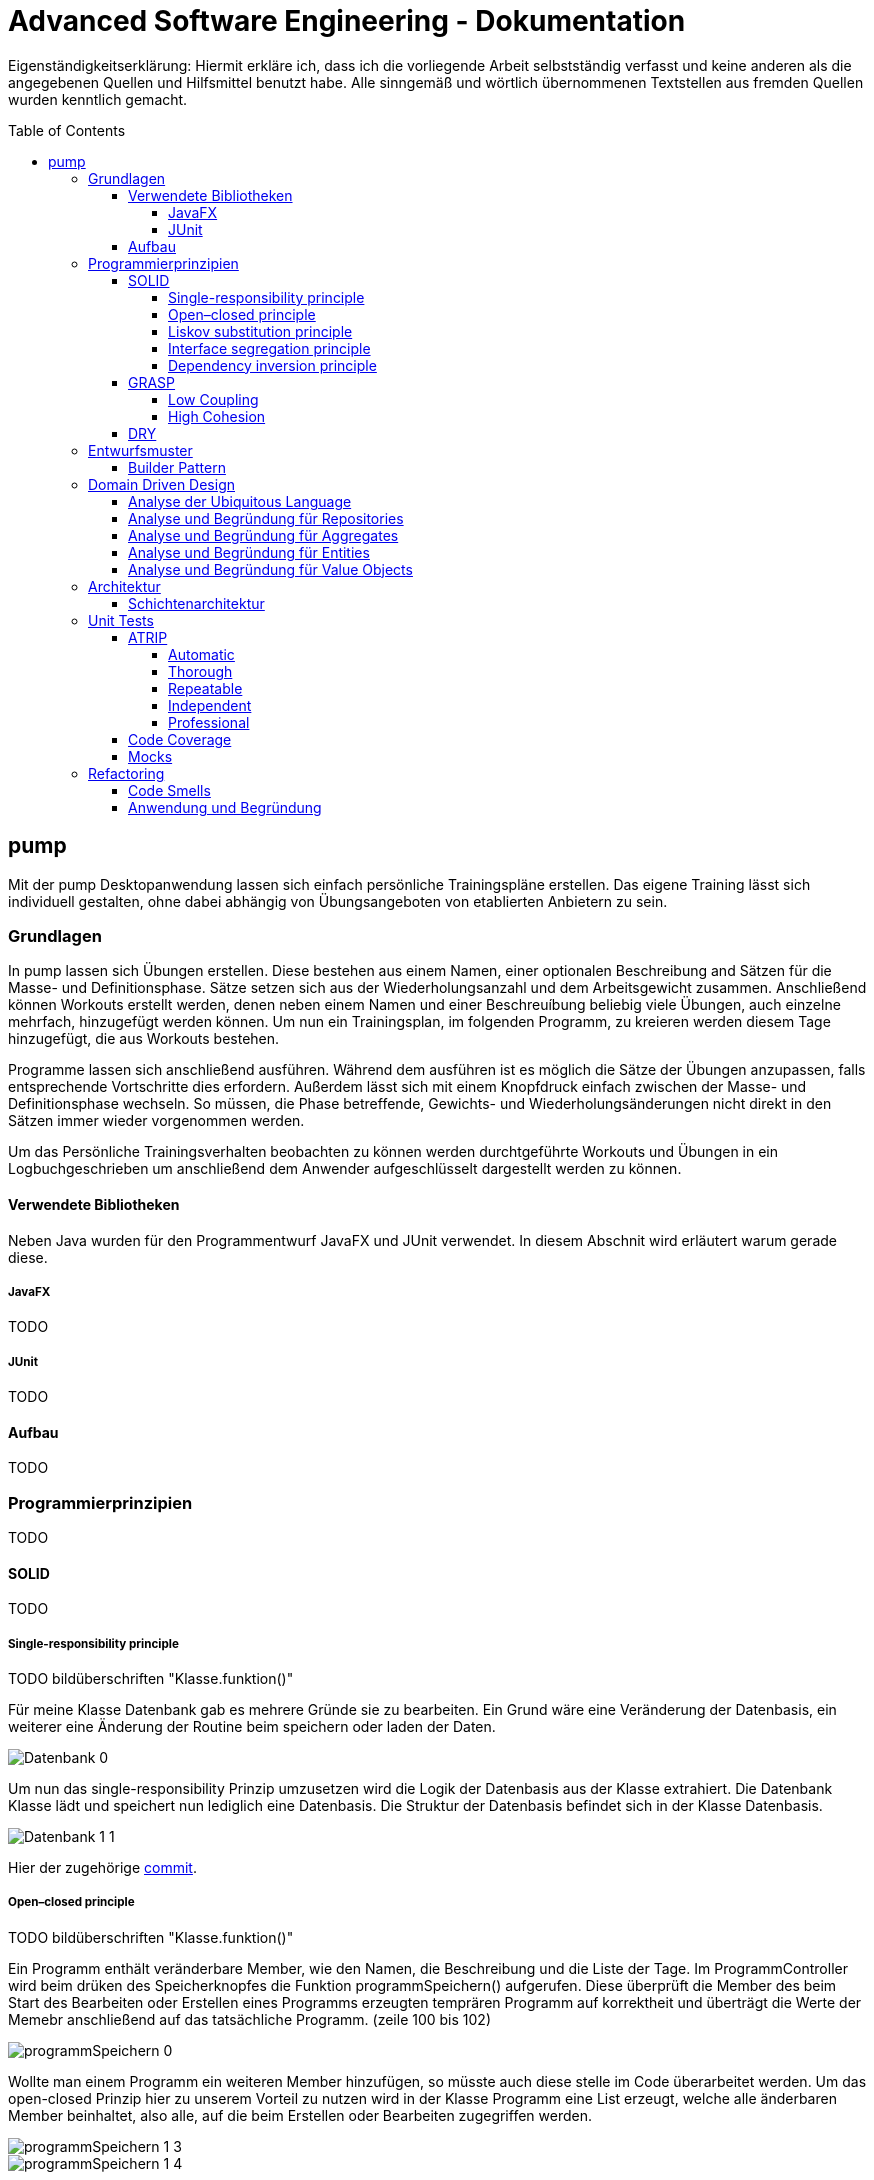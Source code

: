 // Header of this document:

Advanced Software Engineering - Dokumentation
=============================================
:toc:
:toc-placement: preamble
:toclevels: 4

Eigenständigkeitserklärung: Hiermit erkläre ich, dass ich die vorliegende Arbeit selbstständig verfasst und keine anderen als die angegebenen Quellen und Hilfsmittel benutzt habe. Alle sinngemäß und wörtlich übernommenen Textstellen aus fremden Quellen wurden kenntlich gemacht.

== pump
Mit der pump Desktopanwendung lassen sich einfach persönliche Trainingspläne erstellen. Das eigene Training lässt sich individuell gestalten, ohne dabei abhängig von Übungsangeboten von etablierten Anbietern zu sein.


=== Grundlagen
In pump lassen sich Übungen erstellen. Diese bestehen aus einem Namen, einer optionalen Beschreibung and Sätzen für die Masse- und Definitionsphase. Sätze setzen sich aus der Wiederholungsanzahl und dem Arbeitsgewicht zusammen. Anschließend können Workouts erstellt werden, denen neben einem Namen und einer Beschreuíbung beliebig viele Übungen, auch einzelne mehrfach, hinzugefügt werden können. Um nun ein Trainingsplan, im folgenden Programm, zu kreieren werden diesem Tage hinzugefügt, die aus Workouts bestehen.

Programme lassen sich anschließend ausführen. Während dem ausführen ist es möglich die Sätze der Übungen anzupassen, falls entsprechende Vortschritte dies erfordern. Außerdem lässt sich mit einem Knopfdruck einfach zwischen der Masse- und Definitionsphase wechseln. So müssen, die Phase betreffende, Gewichts- und Wiederholungsänderungen nicht direkt in den Sätzen immer wieder vorgenommen werden.

Um das Persönliche Trainingsverhalten beobachten zu können werden durchtgeführte Workouts und Übungen in ein Logbuchgeschrieben um anschließend dem Anwender aufgeschlüsselt dargestellt werden zu können.


==== Verwendete Bibliotheken
Neben Java wurden für den Programmentwurf JavaFX und JUnit verwendet. In diesem Abschnit wird erläutert warum gerade diese.

===== JavaFX
TODO

===== JUnit
TODO

==== Aufbau
TODO


=== Programmierprinzipien
TODO

==== SOLID
TODO

===== Single-responsibility principle
TODO bildüberschriften "Klasse.funktion()"

Für meine Klasse Datenbank gab es mehrere Gründe sie zu bearbeiten. Ein Grund wäre eine Veränderung der Datenbasis, ein weiterer eine Änderung der Routine beim speichern oder laden der Daten.

image::doc/screenshots/Datenbank_0.png[]

Um nun das single-responsibility Prinzip umzusetzen wird die Logik der Datenbasis aus der Klasse extrahiert. Die Datenbank Klasse lädt und speichert nun lediglich eine Datenbasis. Die Struktur der Datenbasis befindet sich in der Klasse Datenbasis.

image::doc/screenshots/Datenbank_1_1.png[]

Hier der zugehörige link:https://github.com/zeno420/pump/commit/55e2463a3013b87e0f49d280a61823e3f4b1fb3b[commit].

===== Open–closed principle
TODO bildüberschriften "Klasse.funktion()"

Ein Programm enthält veränderbare Member, wie den Namen, die Beschreibung und die Liste der Tage. Im ProgrammController wird beim drüken des Speicherknopfes die Funktion programmSpeichern() aufgerufen. Diese überprüft die Member des beim Start des Bearbeiten oder Erstellen eines Programms erzeugten temprären Programm auf korrektheit und überträgt die Werte der Memebr anschließend auf das tatsächliche Programm. (zeile 100 bis 102)

image::doc/screenshots/programmSpeichern_0.png[]

Wollte man einem Programm ein weiteren Member hinzufügen, so müsste auch diese stelle im Code überarbeitet werden. Um das open-closed Prinzip hier zu unserem Vorteil zu nutzen wird in der Klasse Programm eine List erzeugt, welche alle änderbaren Member beinhaltet, also alle, auf die beim Erstellen oder Bearbeiten zugegriffen werden.

image::doc/screenshots/programmSpeichern_1_3.png[]
image::doc/screenshots/programmSpeichern_1_4.png[]

Eine neue Funktion "aenderbareMemberUebertragen(List<Property> tmpAenderbareMember)" iteriert nun über all diese Felder und überträggt die Werte.

image::doc/screenshots/programmSpeichern_1_2.png[]

In "programmSpeichern()" muss nun nur noch die Funktion zum Übertragen aufgerufen werden.

image::doc/screenshots/programmSpeichern_1_1.png[]

Somit kann in Programm einfach die Liste der Member erweitert werden ohne programmSpeicher() im ProgrammController ändern zu müssen. Hier der zugehörige link:https://github.com/zeno420/pump/commit/7f2e49c88027a5826853e37daa7ffb2067a33d93[commit].

===== Liskov substitution principle
TODO keine abgeleiteten klassen/ property als beispiel zum beweis dass verstanden/ listcell

===== Interface segregation principle
TODO

===== Dependency inversion principle
TODO bildüberschriften "Klasse.funktion()"

In der Statistik Klasse wurden den Funktionen, die Listen von Logeinträgen nach gewissen Kriterien zusammenfassen, initial mit einer ObservableList als parameter aufgerufen.

image::doc/screenshots/StatistikDI_0.png[]

Dependency inversion fordert, dass auf das abstrakteste Level abgestuft wird. Die Funktionen werden jetzt also mit List als parameter aufgerufen.

image::doc/screenshots/StatistikDI_1_1.png[]


==== GRASP
TODO

===== Low Coupling
TODO bildüberschriften "Klasse.funktion()"

Das Abspeichern einer Übung fand im ÜbungController statt.

image::doc/screenshots/LowCoupling_0_2.png[]

Dort brauchte es Wissen aus der Übung Klasse 

image::doc/screenshots/LowCoupling_0_3.png[]

und eine Liste mit Namen der bereits existierenden Übungen.

image::doc/screenshots/LowCoupling_0_1.png[]

Die Verantwortung zum Abspeichern, also in die Datenbasis eintragen, liegt eher bei der Datenbasis selbst.

image::doc/screenshots/LowCoupling_1_1.png[]

In der Datenbasis ist ebenfalls das wissen über die bereits existierenden Übungen, also wird hier die Namenskollision geprüft.

image::doc/screenshots/LowCoupling_1_2.png[]

Im Controller wird nun nur noch die hinzufügen() und updaten() Funktion aufgerufen.

image::doc/screenshots/LowCoupling_1_4.png[]

Die Validierung innerhalb der Übung selbst beinhaltet nurnoch die Prüfungen, die auf internens Wissen der Übung basieren.

image::doc/screenshots/LowCoupling_1_3.png[]

Hier der zugehörige link:https://github.com/zeno420/pump/commit/e28d6914da42028e8ae67a6eacfa08adb5d58ee4[commit].

===== High Cohesion
TODO bildüberschriften "Klasse.funktion()"

Um die Kohäsion zu steigern soll beispielsweise vermieden werden, einer Domainklasse, semantisch zu weit enfernten Code hinzuzufügen. In der Klasse EintragCount befand sich die Funktion keyLexikographischKleiner(),

image::doc/screenshots/HighCohesion_0_1.png[]

die in der Satistik Klasse dazu verwendet wurde, den Eintrag mit dem frühsten Datum zu ermitteln.

image::doc/screenshots/HighCohesion_0_2.png[]

Diese Funktionalität wird in einen Comparator namens EintragCountKeyComparator ausgelagert.

image::doc/screenshots/HighCohesion_1_2.png[]

Mit diesem Comparator wird anschließend die Liste Sortiert und auf das Element mit dem Index 0 zugegriffen.

image::doc/screenshots/HighCohesion_1_1.png[]

Um Listen von EintragCount nach weiteren Kriterien zu sortieren muss nun lediglich ein entsprechender Comparator hinzugefügt werden. Hier der zugehörige link:https://github.com/zeno420/pump/commit/540f6c38374af922ae780dac809f66685cfa15e6[commit].


==== DRY
TODO bildüberschriften "Klasse.funktion()"

Oft integrieren IDEs statische Codeanalyse. Bei IntelliJ IDEA ist dies der Fall. Diese Analyse zeigt einem einige Stellen auf, an denen duplicated Code existiert. Dies ist in dem nachfogenden Bild in Zeile 82, als eine graue Unterkringelung, zu sehen.

image::doc/screenshots/DRYDeleteAlert_0_1.png[]

Der Code wiederholt sich ab Zeile 158.

image::doc/screenshots/DRYDeleteAlert_0_2.png[]

In manchen Fällen wird sogar eine automatische Extraktion des Codestückes geboten.

image::doc/screenshots/DRYDeleteAlert_0_3.png[]

Das Codestück wirde in die customizeDeleteAlert() Funktion ausgelagert und die variablen Teile übergeben.

image::doc/screenshots/DRYDeleteAlert_1_3.png[]

Diese Funktin wird nun an den Stellen aufgerufen, wo vorher gleicher Code stand.

image::doc/screenshots/DRYDeleteAlert_1_1.png[]
image::doc/screenshots/DRYDeleteAlert_1_2.png[]

Wiederholungen von Code ziehen sich oft durch das ganze Projekt. Vorangegangenes Beispiel war nur ein Fall von vielen. Im Zuge des zugehörigen link:https://github.com/zeno420/pump/commit/ba45d2b46b9a109049c786512d07fc08af8861db[commits] wurde die Anzahl der Codezeilen von 2256 auf 2220 verringert.


=== Entwurfsmuster
TODO

==== Builder Pattern
TODO bildüberschriften "Klasse.funktion()"

Möchte man in der Satrtansicht der Anwendung ein neues Prgramm, Workout oder eine nue Übung erstellen, oder ein Bestehendes Objekt bearbeiten, wird bei Dürcken des entsprenden Knopfes, im RootController die zugehörige Funktion aufgerufen. diese sechs verschiedenen Funktionen folgen immer dem gleichen Schema: Ein neuer Dialog wird aus einer fxml Resource erstellt, ein Name für diesen Dialog gewählt und der für den Dialog zukünftig zuständige Controller mit dem zu bearbeitenden Objekt initialisiert (setUpBingingEdit()). Vereinfacht gesagt, es wird immer der Editierdialog *gebaut*. Hier bietet es sich an ein Entwurfsmuster vom Typ Erzeuger anzuwenden. Genauer, das Builder Pattern.

Um aus den, als Beispiel dienenden, Funktionen programmBearbeiten() und programmErstellen() den, zusätzlich noch DRY verletzenden, Dialogaufbaucode zu entfernen wird eine neue Klasse, EditDialogBuilder, geschrieben. Diese besitzt Member, die den zuvor zwischen programmBearbeiten() und programmErstellen() unterschiedlichen Aufrufen entsprechen. Für diese Member gibt es Setter, die den Wert nicht nur setzen, sondern auch *this*, also den EditDialogBuilder wieder zurrückgeben. Damit wird erreicht, dass die "konfiguration" des Builders in einem verketteten Statement erfolgen kann. Abschließend wird die funktion build() aufgerufen, die den Bau des Dialogs vornimmt.

Da für Workout und Übung die Routine nahezu identisch ist, wird jetzt der EditDialogBuilder noch generisch gemacht. Dies bedarf die Hilfsinterfaces EditableDomainObject, welches von Programm, Workout und Übung implementiert wird und SetupableController, welches von Programm-, Workout, und Übungscontroller implementiert wird.

Zuvor hängt der RootController, aus dem die erstellen und bearbeiten Funktionen aufgerufen werden,  noch von der setUpBingingEdit() Funktion des Programm-, Workout, und Übungscontrollers ab.

image::doc/classdiagrams/Package_controller_builder_0.png[]
image::doc/classdiagrams/Package_daten_builder_0.png[]

Nach der Implementierung des EditDialogBuilders hängt der Rootcontroller nurnoch von dem Builder ab. Der Builder wiederrum von der setUpBingingEdit() Funktion eines SetupableControllers. EditableDomainObject ist lediglich ein Markierungsinterface. SetupableController stellt sicher, dass ein Controller über die setUpBingingEdit() Funktion verfügt.


image::doc/classdiagrams/Package_controller_builder_1.png[]
image::doc/classdiagrams/Package_daten_builder_1.png[]

Die weiterhin bestehende Abhängigkeit des RootControllers auf den ProgrammController ist einer anderen Codestelle geschuldet. In diesem link:https://github.com/zeno420/pump/commit/e564a17be6bebdf4caffedf6ed3861efed9a5167[commit] können alle, im Zuge der Implementierung des Builder Patterns für Programme, vorgennommenen Änderungen eingesehen werden. In diesem link:https://github.com/zeno420/pump/commit/bd64481cd97d911d30e35034710d8595d6a9ebd9[commit] die Änderungen für die Generifizierung.


=== Domain Driven Design
TODO

==== Analyse der Ubiquitous Language
TODO nomol abchecken ob das was gewollt ist

In der Domäne Training oder auch Pumpen (*pump*) existieren Trainingsprogramme (*Programm*). Diese Programe können erstellt (*erstellen*), verändert (*bearbeiten*), verworfen (*löschen*) und ausgeführt (*spielen*) werden. Programme bestehen aus einem eindeutigen Namen (*Name*), einer Beschreibung (*Beschreibung*) und einer beliebigen Anzahl von Tagen (*Tag*). Tage können erstellt (*erstellen*), verändert (*bearbeiten*) und verworfen (*löschen*) werden. Tage bestehen aus einem Namen (*Name*), einer Beschreibung (*Beschreibung*) und einer beliebigen Anzahl von Workouts (*Workout*). Workouts können erstellt (*erstellen*), verändert (*bearbeiten*), verworfen (*löschen*) und ausgeführt (*spielen*) werden. Workouts bestehen aus einem eindeutigen Namen (*Name*), einer Beschreibung (*Beschreibung*) und einer beliebigen Anzahl von Übungen (*Übung*). Übungen können erstellt (*erstellen*), verändert (*bearbeiten*) und verworfen (*löschen*) werden. Übungen bestehen aus einem eindeutigen Namen (*Name*), einer Beschreibung (*Beschreibung*) und einer beliebigen Anzahl von Sätzen (*Satz*).

TODO masse defi satz logik

Sätze können erstellt (*erstellen*), verändert (*bearbeiten*) und verworfen (*löschen*) werden. Sätze bestehen aus einer Wiederholungsanzahl (*Wiederholungen*) und einem Arbeitsgewicht (*Gewicht*). Zudem ist beim Training die Unterscheidung zwischen der Masse- und Definitionsphase (*Phase*) wichtig.

TODO statistik

==== Analyse und Begründung für Repositories
TODO

==== Analyse und Begründung für Aggregates
TODO versteh ich ned

==== Analyse und Begründung für Entities
Die Domainobjekte Übung, Workout und Programm sind Entitäten. Ihre Identität wird über eine eindeutige ID bestimmt. Zwei Übungen mit der gleichen Zusammensetzung von Sätzen sind trotzdem unterschiedliche Übungen. Die Sätze einer Übung können während des Lebenszyklus der Übung verändert werden, die Übung bleibt die selbe.

==== Analyse und Begründung für Value Objects
Die Domainobjekte Satz und Tag sind Value Objects. Bei ihnen ist nur der Wert ihrer Attribute wichtig. Ein Satz teilt dem Nutzer mit wieviel Wiederholungen mit welchem Gewicht er zu machen hat. Sätze sind zwar in der Ubiquitous Language änderbar (*bearbeiten*), wird so eine Änderung jedoch vorgenommen wird der bearbeitete Satz durch einen neuen mit den neuen Werten ersetzt. Bei Tagen genau so. Sätze und Tage sind also immutable.



=== Architektur
TODO

==== Schichtenarchitektur
Durch die Verwendung von JavaFX enstand automatisch schon eine 2-Schichtenarchitektur, aufgeteilt in die Anzeigeschicht/GUI und die Domainschicht. Die, äußere Schicht, die Anzeigeschicht besteht aus den Controllern, den speziellen ListCells, den fxml Dateien und dem Hauptprogramm.

image::doc/screenshots/Schichten_0.png[Anzeigeschicht (+Tests) mit Abhängigkeiten in untere Schichten]

Die Controller sind dafür zuständig, die Interaktion des Benutzers mit der Geschäftslogik zu visualisieren. Ändert sich etwas in der Domainschicht kann es vorkommen, dass die Anzeigeschicht angepasst werden muss. Wird etwas in der GUI geändert kann es nicht vorkommen, dass die Domainschicht angepasst werden muss. Die Domainschicht beinhaltet die Domainklassen, in denen die Geschäftslogik steckt.

image::doc/screenshots/Schichten_1.png[Domainschicht mit Abhängigkeiten nur in untere (Persistenz)Schicht]

Um die Anwendung sinnvoll nutzen zu können fügen wir noch eine dritte, innerste Schicht hinzu. Die Persistenzschicht soll dafür sorgen Daten zu speichern, zu persistieren. Die Persistenz wird mit dem Modul javax.xml.bind.* umgesetzt. Durch Annotations in der Domainklasse Datenbasis werden alle zu speichernden Datensätze in der Klasse Datenbank in ein xml-File geschrieben. Eine Änderung in der Domainschicht fordert zwar gegebenenfalls eine anpassung der Annotations, bzw der Datenbasis, da diese jedoch noch zur Domainschicht selbst gehört, werden die Abhängigkeitsregeln nicht verletzt. Die Persistenzschicht besteht lediglich aus der Datenbankklasse und dem erzeugten xml-File. Änderungen in der Datenbank Klasse können Anpassungen in den äußeren Schichten erfordern, das xml-File sollte nicht händisch geändert werden.

image::doc/screenshots/Schichten_2.png[Persistenzschicht mit Abhängigkeiten in keine Schicht da selbst unterste]

Die Verwendung einer 3-Schichtenarchitektur aus Anzeige-, Domain-, und Persistenzschicht begründet sich dadurch, dass die Persistierung unabhängig von der Anzeige- und Domainlogik sein soll und die Domainlogik unabhängig von der Art wie sie Angezeigt wird sein soll. Für die Visualisierung der Abhängigkeiten zwischen den Packages einer Schicht und dem Rest wurde der Dependency Viewer von IntelliJ genutzt.

=== Unit Tests
TODO JUnit

==== ATRIP
TODO

===== Automatic
TODO bildüberschriften "Klasse.funktion()"

Die Kombination aus IntelliJ und JUnit erlaubt die Ausführung aller Tests in einem Ordner, Projekt oder einer Klasse mit nur einem Knopfdruck. Außerdem lässt sich bei der Ausführungskonfiguration ein "Before launch" Block angeben. In diesem habe ich meine Testrun Konfiguration eingebunden. Vor dem Ausführen meiner Desktopanwendung werden also die Test durchgeführt und bei einem Fehlschlag eines Tests die Anwendung nicht gestartet.

image::doc/screenshots/Tests_3.png[]


===== Thorough
Da dieser Aspekt im "Ermessen des Entwiclers" liegt ist hier nichts zu beweisen. Es sei allerdings gesagt, dass meine Menge an Tests, zum Zeitpunkt der Abgabe, noch nicht vollständig ist.

===== Repeatable
Da Java schon die Plattformunabhängigkeit liefert, wird davon ausgegangen, dass die Tests dies ebenfalls erfüllen. Von Zeit oder Zufall hängen in diesem Projekt keine Funktionenn ab. In einem anderen privaten Projekt ist Zufall eine Komponente eienr Funktion, um diese sinvoll zu Testen wird die Zufallszahl hard gecoded. 

Um die EditDialogBuilder Klasse zu testen, musste das FXToolkit initialisiert werden. Dies geht nur in einem FXThread. Das in einer Testklasse, die nicht in einer JavaFX Klasse/Umgebung läuft, umzusetzen bedarf der manuellern Erzeugung eines FXThreads. Die Asserts, die die zu testenden Funktionen der EditDialogBuilder Klasse aufrufen, müssen an den FXThread übergeben werden. Die geworfenen Exceptions zurück an den TestThread. Die Synchronisation der beiden Threads ist eine Fehlerquelle. Um die Synchronisation zu gewährleisten, wwerden Semaphore benutz, die released und accquired werden. Der Link zur link:https://github.com/zeno420/pump/blob/edb2e0a5a7b74bbbccd2bbe53adc16936f9c245f/src/test/EditDialogBuilderTest.java[EditDialogBuilderTest] Klasse.

===== Independent
Damit Tests sich nicht beeinflussen wurden Globale Variablen, veränderbarer Listen oder Objekte, in Testklassen weitestgehend vermieden.

===== Professional
Getter und Setter wurden abgesehen von der EditDialogBuilder Klasse (Builderpatter gehört halt dazu) nicht getestet. DRY wird in manchen Tests etwas verletzt um die Independence der einzelnen Testfunktionen zu gewährleisten.

==== Code Coverage
TODO bildüberschriften "Klasse.funktion()"

IntelliJ bietet die Möglichkeit bei Tests Coveragedaten zu sammeln. Das default Plugin sammelt Daten bezüglich der getesteten Klassen, Methoden und durchlaufen Codezeilen.

image::doc/screenshots/Tests_2.png[]

==== Mocks
TODO bildüberschriften "Klasse.funktion()"

Die Domainklasse Datenbasis benutzt in ihren *hinzufügen und *updaten Funktionen die Klasse Datenbank. Genauer, die statische Funktion Datenbank.save(). Da wir Datenbasis unabhängig von Datenbank testen wollen, muss die statische Funktion gemocked werden. Hierfür wird Mockito verwendet.

image::doc/screenshots/Tests_1.png[]

Dies bewirkt, dass beim Aufruf der statischen Funktion save() keine Exception geworfen wird.

=== Refactoring
==== Code Smells
==== Anwendung und Begründung
